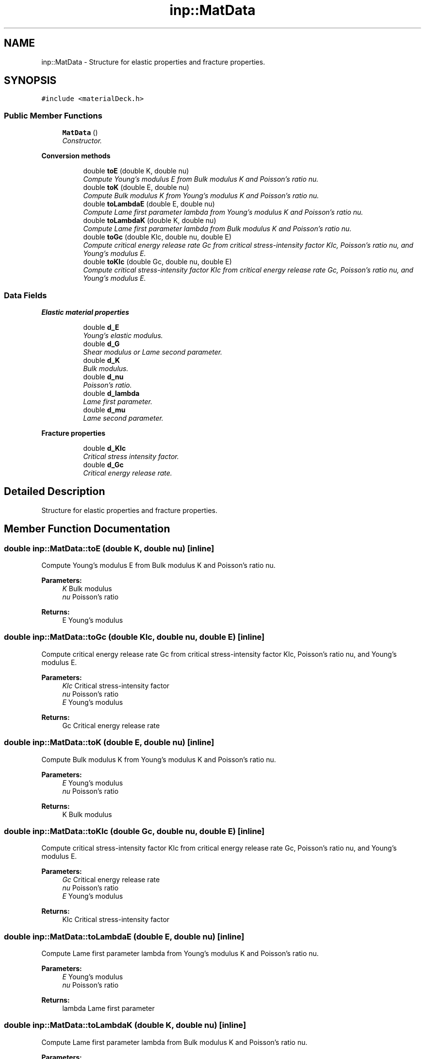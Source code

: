 .TH "inp::MatData" 3 "Thu Apr 4 2019" "NLMech" \" -*- nroff -*-
.ad l
.nh
.SH NAME
inp::MatData \- Structure for elastic properties and fracture properties\&.  

.SH SYNOPSIS
.br
.PP
.PP
\fC#include <materialDeck\&.h>\fP
.SS "Public Member Functions"

.in +1c
.ti -1c
.RI "\fBMatData\fP ()"
.br
.RI "\fIConstructor\&. \fP"
.in -1c
.PP
.RI "\fBConversion methods\fP"
.br

.in +1c
.in +1c
.ti -1c
.RI "double \fBtoE\fP (double K, double nu)"
.br
.RI "\fICompute Young's modulus E from Bulk modulus K and Poisson's ratio nu\&. \fP"
.ti -1c
.RI "double \fBtoK\fP (double E, double nu)"
.br
.RI "\fICompute Bulk modulus K from Young's modulus K and Poisson's ratio nu\&. \fP"
.ti -1c
.RI "double \fBtoLambdaE\fP (double E, double nu)"
.br
.RI "\fICompute Lame first parameter lambda from Young's modulus K and Poisson's ratio nu\&. \fP"
.ti -1c
.RI "double \fBtoLambdaK\fP (double K, double nu)"
.br
.RI "\fICompute Lame first parameter lambda from Bulk modulus K and Poisson's ratio nu\&. \fP"
.ti -1c
.RI "double \fBtoGc\fP (double KIc, double nu, double E)"
.br
.RI "\fICompute critical energy release rate Gc from critical stress-intensity factor KIc, Poisson's ratio nu, and Young's modulus E\&. \fP"
.ti -1c
.RI "double \fBtoKIc\fP (double Gc, double nu, double E)"
.br
.RI "\fICompute critical stress-intensity factor KIc from critical energy release rate Gc, Poisson's ratio nu, and Young's modulus E\&. \fP"
.in -1c
.in -1c
.SS "Data Fields"

.PP
.RI "\fBElastic material properties\fP"
.br

.in +1c
.in +1c
.ti -1c
.RI "double \fBd_E\fP"
.br
.RI "\fIYoung's elastic modulus\&. \fP"
.ti -1c
.RI "double \fBd_G\fP"
.br
.RI "\fIShear modulus or Lame second parameter\&. \fP"
.ti -1c
.RI "double \fBd_K\fP"
.br
.RI "\fIBulk modulus\&. \fP"
.ti -1c
.RI "double \fBd_nu\fP"
.br
.RI "\fIPoisson's ratio\&. \fP"
.ti -1c
.RI "double \fBd_lambda\fP"
.br
.RI "\fILame first parameter\&. \fP"
.ti -1c
.RI "double \fBd_mu\fP"
.br
.RI "\fILame second parameter\&. \fP"
.in -1c
.in -1c
.PP
.RI "\fBFracture properties\fP"
.br

.in +1c
.in +1c
.ti -1c
.RI "double \fBd_KIc\fP"
.br
.RI "\fICritical stress intensity factor\&. \fP"
.ti -1c
.RI "double \fBd_Gc\fP"
.br
.RI "\fICritical energy release rate\&. \fP"
.in -1c
.in -1c
.SH "Detailed Description"
.PP 
Structure for elastic properties and fracture properties\&. 
.SH "Member Function Documentation"
.PP 
.SS "double inp::MatData::toE (double K, double nu)\fC [inline]\fP"

.PP
Compute Young's modulus E from Bulk modulus K and Poisson's ratio nu\&. 
.PP
\fBParameters:\fP
.RS 4
\fIK\fP Bulk modulus 
.br
\fInu\fP Poisson's ratio 
.RE
.PP
\fBReturns:\fP
.RS 4
E Young's modulus 
.RE
.PP

.SS "double inp::MatData::toGc (double KIc, double nu, double E)\fC [inline]\fP"

.PP
Compute critical energy release rate Gc from critical stress-intensity factor KIc, Poisson's ratio nu, and Young's modulus E\&. 
.PP
\fBParameters:\fP
.RS 4
\fIKIc\fP Critical stress-intensity factor 
.br
\fInu\fP Poisson's ratio 
.br
\fIE\fP Young's modulus 
.RE
.PP
\fBReturns:\fP
.RS 4
Gc Critical energy release rate 
.RE
.PP

.SS "double inp::MatData::toK (double E, double nu)\fC [inline]\fP"

.PP
Compute Bulk modulus K from Young's modulus K and Poisson's ratio nu\&. 
.PP
\fBParameters:\fP
.RS 4
\fIE\fP Young's modulus 
.br
\fInu\fP Poisson's ratio 
.RE
.PP
\fBReturns:\fP
.RS 4
K Bulk modulus 
.RE
.PP

.SS "double inp::MatData::toKIc (double Gc, double nu, double E)\fC [inline]\fP"

.PP
Compute critical stress-intensity factor KIc from critical energy release rate Gc, Poisson's ratio nu, and Young's modulus E\&. 
.PP
\fBParameters:\fP
.RS 4
\fIGc\fP Critical energy release rate 
.br
\fInu\fP Poisson's ratio 
.br
\fIE\fP Young's modulus 
.RE
.PP
\fBReturns:\fP
.RS 4
KIc Critical stress-intensity factor 
.RE
.PP

.SS "double inp::MatData::toLambdaE (double E, double nu)\fC [inline]\fP"

.PP
Compute Lame first parameter lambda from Young's modulus K and Poisson's ratio nu\&. 
.PP
\fBParameters:\fP
.RS 4
\fIE\fP Young's modulus 
.br
\fInu\fP Poisson's ratio 
.RE
.PP
\fBReturns:\fP
.RS 4
lambda Lame first parameter 
.RE
.PP

.SS "double inp::MatData::toLambdaK (double K, double nu)\fC [inline]\fP"

.PP
Compute Lame first parameter lambda from Bulk modulus K and Poisson's ratio nu\&. 
.PP
\fBParameters:\fP
.RS 4
\fIK\fP Bulk modulus 
.br
\fInu\fP Poisson's ratio 
.RE
.PP
\fBReturns:\fP
.RS 4
lambda Lame first parameter 
.RE
.PP


.SH "Author"
.PP 
Generated automatically by Doxygen for NLMech from the source code\&.
